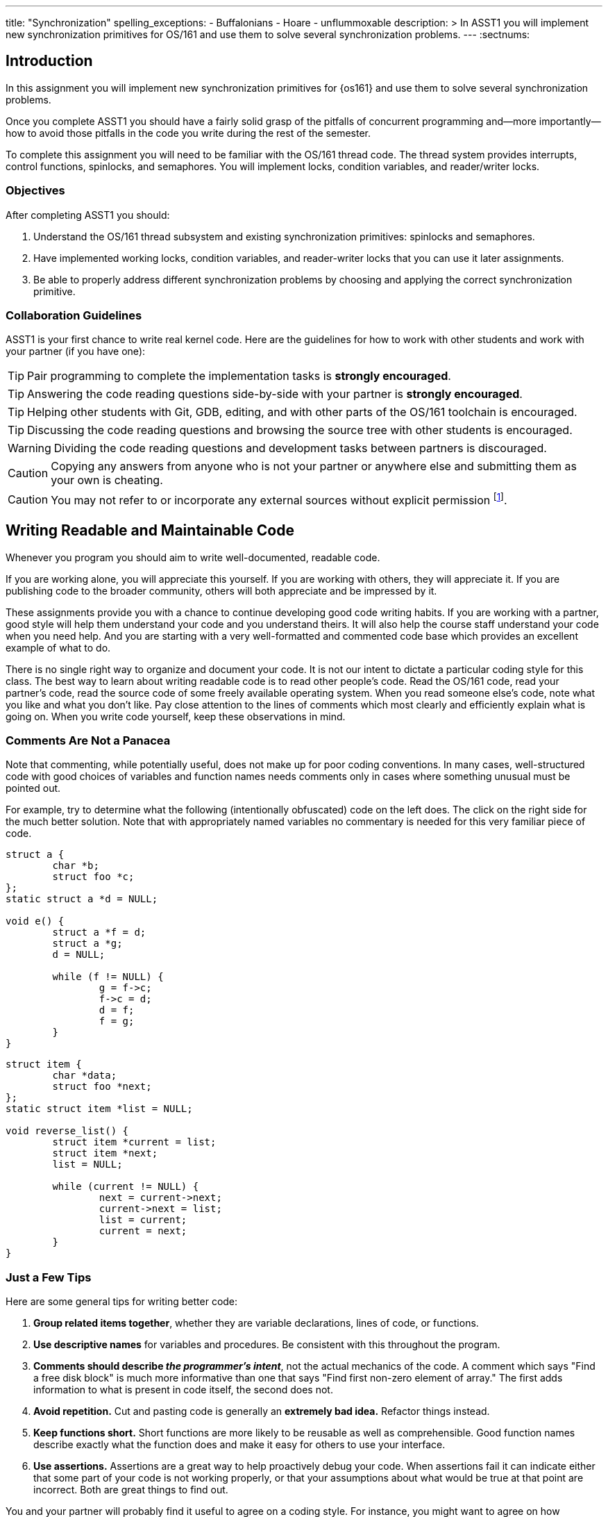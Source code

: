 ---
title: "Synchronization"
spelling_exceptions:
  - Buffalonians
  - Hoare
  - unflummoxable
description: >
  In ASST1 you will implement new synchronization primitives for OS/161 and
  use them to solve several synchronization problems.
---
:sectnums:

== Introduction

[.lead]
In this assignment you will implement new synchronization primitives for
{os161} and use them to solve several synchronization problems.

Once you complete ASST1 you should have a fairly solid grasp of the pitfalls
of concurrent programming and--more importantly--how to avoid those pitfalls
in the code you write during the rest of the semester.

To complete this assignment you will need to be familiar with the OS/161
thread code. The thread system provides interrupts, control functions,
spinlocks, and semaphores. You will implement locks, condition variables, and
reader/writer locks.

=== Objectives

After completing ASST1 you should:

. Understand the OS/161 thread subsystem and existing synchronization
primitives: spinlocks and semaphores.
. Have implemented working locks, condition variables, and reader-writer
locks that you can use it later assignments.
. Be able to properly address different synchronization problems by choosing
and applying the correct synchronization primitive.

=== Collaboration Guidelines

ASST1 is your first chance to write real kernel code. Here are the guidelines
for how to work with other students and work with your partner (if you have one):

TIP: Pair programming to complete the implementation tasks is *strongly
encouraged*.

TIP: Answering the code reading questions side-by-side with your
partner is *strongly encouraged*.

TIP: Helping other students with Git, GDB, editing, and with other parts of
the OS/161 toolchain is encouraged.

TIP: Discussing the code reading questions and browsing the source tree with
other students is encouraged.

WARNING: Dividing the code reading questions and development tasks between
partners is discouraged.

CAUTION: Copying any answers from anyone who is not your partner or anywhere
else and submitting them as your own is cheating.

CAUTION: You may not refer to or incorporate any external sources without
explicit permission footnote:[Which you are extremely unlikely to get.].

== Writing Readable and Maintainable Code

[.lead]
Whenever you program you should aim to write well-documented, readable code.

If you are working alone, you will appreciate this yourself. If you are
working with others, they will appreciate it. If you are publishing code to
the broader community, others will both appreciate and be impressed by it.

These assignments provide you with a chance to continue developing good code
writing habits. If you are working with a partner, good style will help them
understand your code and you understand theirs. It will also help the course
staff understand your code when you need help. And you are starting with a
very well-formatted and commented code base which provides an excellent
example of what to do.

There is no single right way to organize and document your code. It is not
our intent to dictate a particular coding style for this class. The best way
to learn about writing readable code is to read other people's code. Read the
OS/161 code, read your partner's code, read the source code of some freely
available operating system. When you read someone else's code, note what you
like and what you don't like. Pay close attention to the lines of comments
which most clearly and efficiently explain what is going on. When you write
code yourself, keep these observations in mind.

=== Comments Are Not a Panacea

Note that commenting, while potentially useful, does not make up for poor
coding conventions. In many cases, well-structured code with good choices of
variables and function names needs comments only in cases where something
unusual must be pointed out.

For example, try to determine what the following (intentionally obfuscated)
code on the left does. The click on the right side for the much better
solution. Note that with appropriately named variables no commentary is
needed for this very familiar piece of code.

++++
<div class="col-md-6">
++++

[source,c]
----
struct a {
	char *b;
	struct foo *c;
};
static struct a *d = NULL;

void e() {
	struct a *f = d;
	struct a *g;
	d = NULL;

	while (f != NULL) {
		g = f->c;
		f->c = d;
		d = f;
		f = g;
	}
}
----

++++
</div>
<div class="col-md-6">
++++

[source,c,role='showonclick']
----
struct item {
	char *data;
	struct foo *next;
};
static struct item *list = NULL;

void reverse_list() {
	struct item *current = list;
	struct item *next;
	list = NULL;

	while (current != NULL) {
		next = current->next;
		current->next = list;
		list = current;
		current = next;
	}
}
----

++++
</div>
<div style="clear:both;"></div>
++++

=== Just a Few Tips

Here are some general tips for writing better code:

. *Group related items together*, whether they are variable declarations,
lines of code, or functions.

. *Use descriptive names* for variables and procedures. Be consistent with
this throughout the program.

. *Comments should describe _the programmer's intent_*, not the actual
mechanics of the code. A comment which says "Find a free disk block" is much
more informative than one that says "Find first non-zero element of array."
The first adds information to what is present in code itself, the second does
not.

. *Avoid repetition.* Cut and pasting code is generally an *extremely bad
idea.* Refactor things instead.

. *Keep functions short.* Short functions are more likely to be reusable as
well as comprehensible. Good function names describe exactly what the
function does and make it easy for others to use your interface.

. *Use assertions.* Assertions are a great way to help proactively debug your
code. When assertions fail it can indicate either that some part of your code
is not working properly, or that your assumptions about what would be true at
that point are incorrect. Both are great things to find out.

You and your partner will probably find it useful to agree on a coding style.
For instance, you might want to agree on how variables and functions will be
named (`my_function`, `myFunction`, `MyFunction`, `mYfUnCtIoN`, or
`ymayUnctionFay`) since your code will have to interoperate and be jointly
readable. Note that OS/161 uses the `my_function` convention, so you may want
to too.

== Setup

++++
<div class="embed-responsive embed-responsive-16by9"
		 style="margin-top:10px; margin-bottom:10px; border:1px solid grey">
<div class="youtube-container" data-id="EBYjVlAOc54"></div>
</div>
++++

[.lead]
We have provided a framework allowing you to develop and test your
solutions for the ASST1 synchronization problems described below.

This framework consists of:

. `kern/synchprobs/*`: these files are where you
will implement your solutions to the synchronization problems.

. `kern/test/synchprobs.c`: this file contains driver code
we will use to test your solutions. You can and should change this file
to stress test your code, but there should be no dependencies between
your synchronization problem solutions and the problem drivers. *We
will replace the contents of this file (and the rest of the `kern/test`
directory) during testing.*

To include these files in your kernel you will need enable the `synchprobs`
OS/161 kernel configuration option when you configure your kernel to start
ASST1. Once you do this you should notice two new menu options under the
tests menu.

Finally, to successfully run the ASST1 tests you will need to configure your
kernel to use a large amount of memory. We suggest the maximum of 16 MB. This
is because your kernel currently leaks memory allocations that are larger
than a page, and that includes all 4K thread stacks. So you will find that
even if you correctly allocate and deallocate memory in your synchronization
primitives and problems, your kernel will only run a certain number of tests
before it runs out of memory and `panic`s. This is normal. *However, you should
make sure that your kernel does not leak smaller amounts of memory.* Your
kernel includes tools to help you measure this.

== Concurrency in OS/161

++++
<div class="embed-responsive embed-responsive-16by9"
		 style="margin-top:10px; margin-bottom:10px; border:1px solid grey">
<div class="youtube-container" data-id="e1VTtzjIaqs"></div>
</div>
++++

[.lead]
The goal of synchronization is to eliminate any undesirable timing
effects--or _race conditions_&mdash;on the output of your programs while
preserving as much concurrency as possible.

For the synchronization problems we provide, threads _may_ run in different
orders depending on the order of events, but by using the synchronization
primitives you will build, you should be able to guarantee that they meet the
constraints inherent to each problem (while not deadlocking).

=== Built-In Tests

++++
<div class="embed-responsive embed-responsive-16by9"
		 style="margin-top:10px; margin-bottom:10px; border:1px solid grey">
<div class="youtube-container" data-id="nRaxyy_4mo4"></div>
</div>
++++

When you boot OS/161 you should see options to run various thread tests. The
thread test code uses the semaphore synchronization primitive. You should
trace the execution of one of these thread tests in GDB to see how the
scheduler acts, how threads are created, and what exactly happens in a
context switch. You should be able to step through a call to `thread_switch`
and see exactly where the current thread changes.

Thread test 1--or `tt1` at the kernel menu or on the command line--prints the
numbers 0 through 7 each time each thread loops. Thread test 2 (`tt2`) prints
only when each thread starts and exits. The latter is intended to show that
the scheduler doesn't cause starvation--the threads should all start
together, spin for awhile, and then end together. It's a good idea to
familiarize yourself with the other thread tests as well.

=== Debugging Concurrent Programs

One of the frustrations of debugging concurrent programs is that timing
effects will cause them them to do something different each time. The end
result should not be different--that would be a race condition. But the
ordering of threads and how they are scheduled may change. Our test drivers
in the `kern/test` directory will frequently have threads spin or yield
unpredictably when starting tests to create more _randomness_. However, for
the purposes of testing you may want to create more _determinism_.

The random number generator used by OS/161 is seeded by the random device
provided by System/161. This means that you can reproduce a specific
execution sequence by using a fixed seed for the random device. You can pass
an explicit seed into random device by editing the `random` line in your
`sys161.conf` file. This may be help you create more reproducible behavior,
at least when you are running the exact same series of tests.

=== Code Reading Questions

While these code reading questions are ungraded, it is _strongly_ recommended
that you complete them with you partner.

==== Thread questions

. What happens to a thread when it calls `thread_exit`? What about when it
sleeps?
. What function--or functions--handle(s) a context switch?
. What does it mean for a thread to be in each of the possible thread states?
. What does it mean to turn interrupts off? How is this accomplished? Why is
it important to turn off interrupts in the thread subsystem code?
. What happens when a thread wakes up another thread? How does a sleeping
thread get to run again?

==== Scheduling questions

[start=6]
. What function (or functions) choose the next thread to run?
. How is the next thread to run chosen?
. What role does the hardware timer play in scheduling?
. What hardware independent function is called on a timer interrupt?

==== Synchronization questions

[start=10]
. Describe how `wchan_sleep` and `wchan_wakeone` are used to implement
semaphores.
. Why does the lock API in OS/161 provide `lock_do_i_hold`, but not
`lock_get_holder`?

== Implementing Synchronization Primitives

[.lead]
It's finally time to write some OS/161 code. The moment you've been waiting
for!

It is possible to implement the primitives below on top of other
primitives--but it is not necessarily a good idea. You should definitely read
and understanding the existing semaphore implementation since that can be
used as a model for several of the other primitives we ask you to implement
below.

=== Implement Locks

Implement locks for OS/161. The interface for the lock structure is defined
in `kern/include/synch.h`. Stub code is provided in `kern/threads/synch.c`.
*When you are done you should repeatedly pass the provided `lt{1,2,3}` lock tests.*

Note that you will not be able to run any of these tests an unlimited number
of times. Due to limitations in the current virtual memory system used by
your kernel, appropriately called `dumbvm`, your kernel is leaking a lot of
memory. However, your synchronization primitives themselves _should not leak
memory_, and you can inspect the kernel heap stats to ensure that they do
not. (We will.)

You may wonder why, if the kernel is leaking memory, the kernel heap stats
don't change between runs of `sy1`, for example, indicating that the
semaphore implementation allocates and frees memory properly. The reason is
that the kernel `malloc` implementation we have provided is _not_ broken, and
it will correctly allocate, free and reallocate small items inside of the
memory made available to it by the kernel. What does leak are larger
allocations like, for example, the 4K thread kernel stacks, and it is these
large items that eventually cause the kernel to run out of memory and
`panic`. Look at `kern/arch/mips/vm/dumbvm.c` for more details about what's
broken and why.

=== Implement Condition Variables

Implement condition variables with Mesa--or non-blocking--semantics for
OS/161. The interface for the condition variable structure is also defined in
`synch.h` and stub code is provided in `synch.c`.

We have not discussed the differences between condition variable
semantics. Two different varieties exist: Hoare, or blocking, and Mesa,
or non-blocking. The difference is in how `cv_signal` is
handled:

. In *Hoare* semantics, the thread that calls `cv_signal` will block until
the signaled thread (if any) runs and releases the lock.

. In *Mesa* semantics the thread that calls `cv_signal` will awaken one
thread waiting on the condition variable but will not block.

Please implement Mesa semantics. *When you are done you should repeatedly
pass the provided `cvt{1,2,3,4}` condition variable tests.*

=== Implement Reader-Writer Locks

Implement reader-writer locks for OS/161. A reader-writer lock is a lock that
threads can acquire in one of two ways: read mode or write mode. Read mode
does not conflict with read mode, but read mode conflicts with write mode and
write mode conflicts with write mode. The result is that many threads can
acquire the lock in read mode, _or_ one thread can acquire the lock in write
mode.

Your solution must also ensure that no thread waits to acquire the lock
indefinitely, called _starvation_. Your implementation must solve many
readers, one writer problem and ensure that no writers are starved even in
the presence of many readers. Build something you will be comfortable using
later. Implement your interface in `synch.h` and your code in `synch.c`,
conforming to the interface that we have provided.

Unlike locks and condition variables, where we have provided you with a test
suite, we are leaving it to you to develop a test that exercises your
reader-writer locks. You will want to edit `kern/main/menu.c` to allow
yourself to run your test as `rwt1` from the kernel menu or command line. We
have our own reader-writer test that we will use to test and grade your
implementation.

Does this depart from our normal practice of providing you with the tools
necessary to evaluate your assignment? Yes. And for a very good reason:
writing tests is a _critical development practice_. You will write a lot of
OS/161 code this semester, and particularly for {asst2} and {asst3} our tests
are designed to tell if everything is working at a very high level. They are
_comprehensive_ tests, not _unit_ tests, which target a particular piece of
functionality. Writing good unit tests is extremely important to building
large pieces of software--some even claim that you should write the unit test
_first_ and then the implementation that passes it. So we are using this
opportunity to force you to write a unit test in the hopes that you will
continue this practice later.

== Solving Synchronization Problems

++++
<div class="embed-responsive embed-responsive-16by9"
		 style="margin-top:10px; margin-bottom:10px; border:1px solid grey">
<div class="youtube-container" data-id="nmApAqIlxKQ"></div>
</div>
++++

[.lead]
The following problems will give you the opportunity to solve some
fairly straightforward synchronization problems.

We have provided you with basic driver code in `kern/tests/synchprobs.c` that
starts a predefined number of threads which call functions in
`{whalemating.c,stoplight.c}`. You are responsible for
implementing those functions which determine what those threads do. You
can--and should--make changes to the driver code in `synchprobs.c`, but note
that this file will be replaced by the drivers we cook up for testing. Also
note that that code is _not_ the same as what we have provided you.

When you configure your kernel for ASST1, the driver code and extra menu
options for executing your solutions are automatically compiled in. Type `?`
at the menu to get a list of commands. Remember to specify a seed to use in
the random number generator by editing your `sys161.conf` file. It is much
easier to debug initial problems when the sequence of execution and context
switches is reproducible.

There are two synchronization problems posed for you. You can solve these
problems using any mixture of semaphores, locks, condition variables, and
reader-writer locks. However, one way may be more straightforward than
another and so you should put some thought into choosing the correct
primitives.

=== The Classic http://www.eecs.harvard.edu/~cs161/[CS161] Whale Mating Problem

You have been hired by the New England Aquarium's research division to help
find a way to increase the whale population. Because there are not enough of
them, the whales are having synchronization problems in finding a mate. The
trick is that in order to have children, three whales are needed; one male,
one female, and one to play matchmaker--literally, to push the other two
whales together footnote:[
https://en.wikipedia.org/wiki/Panda_pornography[Pandas actually have this
problem...]].

Your job is to write the three procedures `male()`, `female()`, and
`matchmaker()`. Each whale is represented by a separate thread. A male whale
calls `male()`, which waits until there is a waiting female and matchmaker;
similarly, a female whale must wait until a male whale and matchmaker are
present. Once all three are present, the magic happens and then all three
return.

Each whale thread should call the appropriate
`{male,female,matchmaker}_start()` function when it begins mating or
matchmaking and the appropriate `{male,female,matchmaker}_end()` function
when mating or matchmaking completes. These functions are part of the problem
driver in `synchprobs.c` and you are welcome to change them, but again we
will install and use our own versions for testing. We have provided stub code
for the whale mating problem that you should use in `whalemating.c`.

The test driver in `synchprobs.c` forks thirty threads, and has ten of them
invoke `male()`, ten of them invoke `female()`, and ten of them invoke
`matchmaker()`. Stub routines, which do nothing but call the appropriate
`_start()` and `_end()` functions, are provided for these three functions.
Your job will be to re-implement these functions so that they solve the
synchronization problem described above.

When you are finished, you should be able to examine the output from running
`sp1` and convince yourself that your solution satisfies the constraints
outlined above.

=== The Buffalo Intersection Problem

If you drive in Buffalo you know two things very well:

* Four-way stops are common.
* Knowledge of how to correctly proceed through a four-way stop is rare.

In general, four-way stops are so tricky that they've even been known to
flummox the otherwise
http://www.nytimes.com/2015/09/02/technology/personaltech/google-says-its-not-the-driverless-cars-fault-its-other-drivers.html[unflummoxable
Google self-driving car], which both knows and is programmed to follow the
rules.

Given that robot cars are the future anyway, we can rethink the entire idea
of a four-way stop. Let's model the intersection as shown below. We consider
the intersection as composed of four _quadrants_, numbered 0&ndash;3. Cars
approach the intersection from one of four _directions_, also numbered
0&ndash;3. Note that we have numbered the quadrants so that a car approaching
from direction X enters the intersection in quadrant X.

++++
<img src="/img/asst/stoplight.jpg"
		 style="width:50%; min-width:300px; padding: 10px 0 10px;" class="img-responsive center-block" alt="Stoplight diagram"></img>
++++

Given our model of the intersection, your job is to use synchronization
primitives to implement a solution meeting the following requirements:

. No two cars may be in the same quadrant of the intersection at the same
time. This constitutes a crash.

. Once a car enters any intersection quadrant it must always be in some
quadrant until it calls `leaveIntersection`.

. Cars do not move diagonally between intersection quadrants.

. Your solution should improve traffic flow compared to a conventional
four-way stop while not starving traffic from any direction.

. Also don't hit the dog!

==== Stoplight code reading questions

Before you begin coding, consider the following questions:

. Assume that Buffalonians are not Buffalonians and obey the law: whoever
arrives at the intersection first proceeds first. Using the language of
synchronization primitives describe the way this intersection is controlled.
In what ways is this method suboptimal?

. Now, assume that the Buffalonians are Buffalonians and do not follow the
convention described above. In what one instance can this four-­‐‑way-­‐‑stop
intersection produce a deadlock? It is helpful to think of this in terms of
the model we are using instead of trying to visualize an actual intersection.

We have provided driver code for the stoplight problem in `stoplight.c`. The
driver forks off a number of cars which approach the intersection from a
randomly chosen direction and then randomly call one of three routines:
`gostraight`, `turnleft` and `turnright`. Each car should identify itself as
it passed through any intersection quadrant by calling the `inQuadrant`
function provided in `synchprobs.c`, and should identify itself when it
leaves the intersection by calling `leaveIntersection`.

== Grading

[.lead]
We will test five things about your ASST1 submission:

. *Do your locks work?* We will use `lt{1,2,3}` to test this. Most of the
points will be for `lt1`, since the other tests are fairly simple.

. *Do your CVs work?* We will use `cvt{1,2,3,4}` to test this. Most of the
points will be for `cvt{1,2}`, since the other tests are again fairly simple.

. *Do your reader-writer locks work?* We will use `rwt{1,2,3,4,5}` from _our_ test
suite to test this. You should implement your own test for your reader-writer
locks.

. *Does your whale mating solution work?* We will use `sp1` to test this.

. *Does your stoplight solution work?* We will use `sp2` to test this.

Note that for our testing tools to work you must preserve these menu command
mappings so that the tests above work as expected.

=== Reader-Writer Lock Tests

Here is a brief description of each of the five tests we will use to evaluate
your reader-writer lock implementation:

. *`rwt1`*: An end-to-end test that determines whether your reader-writer
locks provide proper mutual exclusion for writers and shared access for
readers. You will fail this test if you reader-writer locks do not provide
enough read concurrency (as if they were normal locks) or starve readers or
writers.

. *`rwt2`*: This test determines whether a group of readers can achieve
maximum concurrency when using your reader-writer lock.

. *`rwt{3,4,5}`*: These are correctness tests similar to `lt{2,3}` and
`cvt{3,4}`. They panic on success.

Note that, unlike the lock tests, our reader-writer lock tests do not require
you to track ownership: that is, if a thread tries to release a reader-writer
lock that it does not hold that does not have to immediately panic. That
said, it is possible and a good idea to do this both for readers and writers:
take a look at `kern/include/array.h` for some help. We just don't test it.
